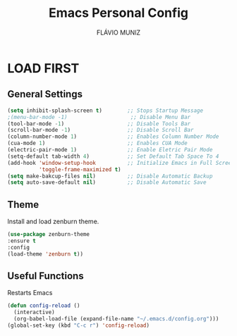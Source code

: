 #+TITLE: Emacs Personal Config
#+AUTHOR: FLÁVIO MUNIZ
#+STARTUP: showeverything

* LOAD FIRST

** General Settings
#+begin_src emacs-lisp
(setq inhibit-splash-screen t)        ;; Stops Startup Message
;(menu-bar-mode -1)                    ;; Disable Menu Bar
(tool-bar-mode -1)                    ;; Disable Tools Bar
(scroll-bar-mode -1)                  ;; Disable Scroll Bar
(column-number-mode 1)                ;; Enables Column Number Mode
(cua-mode 1)                          ;; Enables CUA Mode           
(electric-pair-mode 1)                ;; Enable Eletric Pair Mode
(setq-default tab-width 4)            ;; Set Default Tab Space To 4
(add-hook 'window-setup-hook          ;; Initialize Emacs in Full Screen Mode
		  'toggle-frame-maximized t)
(setq make-bakcup-files nil)          ;; Disable Automatic Backup
(setq auto-save-default nil)          ;; Disable Automatic Save
#+end_src

** Theme
Install and load zenburn theme.
#+begin_src emacs-lisp
(use-package zenburn-theme
:ensure t
:config
(load-theme 'zenburn t))
#+end_src

** Useful Functions
Restarts Emacs
#+begin_src emacs-lisp
(defun config-reload ()
  (interactive)
  (org-babel-load-file (expand-file-name "~/.emacs.d/config.org")))
(global-set-key (kbd "C-c r") 'config-reload)
#+end_src
